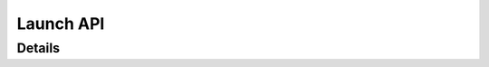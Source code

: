 *****************
Launch API
*****************

Details
============
.. doxygengroup:: Clang
   :members: